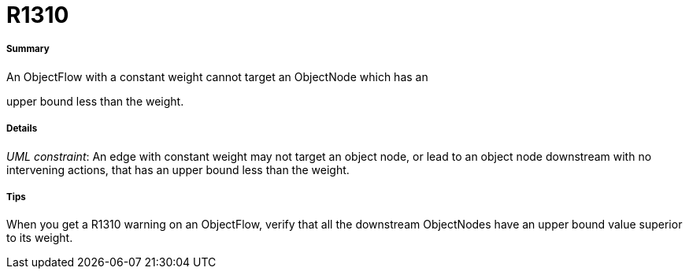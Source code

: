 // Disable all captions for figures.
:!figure-caption:
// Path to the stylesheet files
:stylesdir: .

[[R1310]]

[[r1310]]
= R1310

[[Summary]]

[[summary]]
===== Summary

An ObjectFlow with a constant weight cannot target an ObjectNode which has an

upper bound less than the weight.

[[Details]]

[[details]]
===== Details

_UML constraint_: An edge with constant weight may not target an object node, or lead to an object node downstream with no intervening actions, that has an upper bound less than the weight.

[[Tips]]

[[tips]]
===== Tips

When you get a R1310 warning on an ObjectFlow, verify that all the downstream ObjectNodes have an upper bound value superior to its weight.


